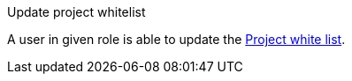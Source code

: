 // SPDX-License-Identifier: MIT
Update project whitelist

A user in given role is able to update the <<section-shared-concepts-projectwhitelist,Project white list>>.

